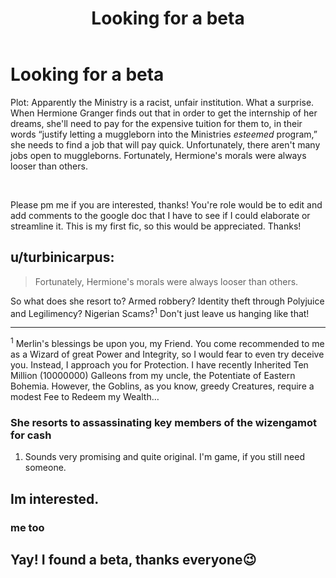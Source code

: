 #+TITLE: Looking for a beta

* Looking for a beta
:PROPERTIES:
:Author: soly_bear
:Score: 5
:DateUnix: 1604285690.0
:DateShort: 2020-Nov-02
:FlairText: Request
:END:
Plot: Apparently the Ministry is a racist, unfair institution. What a surprise. When Hermione Granger finds out that in order to get the internship of her dreams, she'll need to pay for the expensive tuition for them to, in their words “justify letting a muggleborn into the Ministries /esteemed/ program,” she needs to find a job that will pay quick. Unfortunately, there aren't many jobs open to muggleborns. Fortunately, Hermione's morals were always looser than others.

​

Please pm me if you are interested, thanks! You're role would be to edit and add comments to the google doc that I have to see if I could elaborate or streamline it. This is my first fic, so this would be appreciated. Thanks!


** u/turbinicarpus:
#+begin_quote
  Fortunately, Hermione's morals were always looser than others.
#+end_quote

So what does she resort to? Armed robbery? Identity theft through Polyjuice and Legilimency? Nigerian Scams?^{1} Don't just leave us hanging like that!

--------------

^{1} Merlin's blessings be upon you, my Friend. You come recommended to me as a Wizard of great Power and Integrity, so I would fear to even try deceive you. Instead, I approach you for Protection. I have recently Inherited Ten Million (10000000) Galleons from my uncle, the Potentiate of Eastern Bohemia. However, the Goblins, as you know, greedy Creatures, require a modest Fee to Redeem my Wealth...
:PROPERTIES:
:Author: turbinicarpus
:Score: 2
:DateUnix: 1604306435.0
:DateShort: 2020-Nov-02
:END:

*** She resorts to assassinating key members of the wizengamot for cash
:PROPERTIES:
:Author: soly_bear
:Score: 2
:DateUnix: 1604328072.0
:DateShort: 2020-Nov-02
:END:

**** Sounds very promising and quite original. I'm game, if you still need someone.
:PROPERTIES:
:Author: turbinicarpus
:Score: 1
:DateUnix: 1604556272.0
:DateShort: 2020-Nov-05
:END:


** Im interested.
:PROPERTIES:
:Author: noob_360
:Score: 1
:DateUnix: 1604301015.0
:DateShort: 2020-Nov-02
:END:

*** me too
:PROPERTIES:
:Author: LycorisDoreaBlack
:Score: 1
:DateUnix: 1604320275.0
:DateShort: 2020-Nov-02
:END:


** Yay! I found a beta, thanks everyone😉
:PROPERTIES:
:Author: soly_bear
:Score: 1
:DateUnix: 1604328030.0
:DateShort: 2020-Nov-02
:END:
